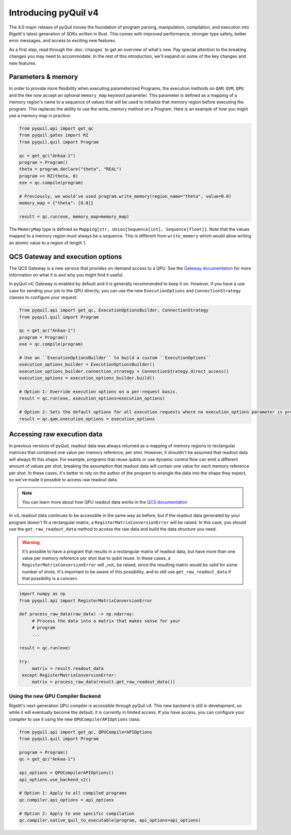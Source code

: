 .. _introducing_v4:

=====================
Introducing pyQuil v4
=====================

The 4.0 major release of pyQuil moves the foundation of program parsing, manipulation, compilation, and execution into Rigetti's latest generation of SDKs written in Rust. This comes with improved performance, stronger type safety, better error messages, and access to exciting new features.

As a first step, read through the :doc:`changes` to get an overview of what's new. Pay special attention to the breaking changes you may need to accommodate. In the rest of this introduction, we'll expand on some of the key changes and new features.

*******************
Parameters & memory
*******************

In order to provide more flexibility when executing parameterized Programs, the execution methods on ``QAM``, ``QVM``, ``QPU`` and the like now accept an optional ``memory_map`` keyword parameter. This parameter is defined as a mapping of a memory region's name to a sequence of values that will be used to initialize that memory region before executing the program. This replaces the ability to use the write_memory method on a Program.
Here is an example of how you might use a memory map in practice:

.. code:: python

    from pyquil.api import get_qc
    from pyquil.gates import RZ
    from pyquil.quil import Program

    qc = get_qc("Ankaa-1")
    program = Program()
    theta = program.declare("theta", "REAL")
    program += RZ(theta, 0)
    exe = qc.compile(program)

    # Previously, we would've used program.write_memory(region_name="theta", value=0.0)
    memory_map = {"theta": [0.0]}

    result = qc.run(exe, memory_map=memory_map)

The ``MemoryMap`` type is defined as ``Mapping[str, Union[Sequence[int], Sequence[float]]``. Note that the values mapped to a memory region must always be a sequence. This is different from ``write_memory`` which would allow writing an atomic value to a region of length 1.


*********************************
QCS Gateway and execution options
*********************************

The QCS Gateway is a new service that provides on-demand access to a QPU. See the `Gateway documentation`_ for more information on what it is and why you might find it useful.

.. _Gateway documentation: https://docs.rigetti.com/qcs/guides/qcs-gateway

In pyQuil v4, Gateway is enabled by default and it is generally recommended to keep it on. However, if you have a use case for sending your job to the QPU directly, you can use the new ``ExecutionOptions`` and ``ConnectionStrategy`` classes to configure your request:

.. code:: python

    from pyquil.api import get_qc, ExecutionOptionsBuilder, ConnectionStrategy
    from pyquil.quil import Program

    qc = get_qc("Ankaa-1")
    program = Program()
    exe = qc.compile(program)

    # Use an ``ExecutionOptionsBuilder`` to build a custom ``ExecutionOptions``
    execution_options_builder = ExecutionOptionsBuilder()
    execution_options_builder.connection_strategy = ConnectionStrategy.direct_access()
    execution_options = execution_options_builder.build()

    # Option 1: Override execution options on a per-request basis.
    result = qc.run(exe, execution_options=execution_options)

    # Option 2: Sets the default options for all execution requests where no execution_options parameter is provided.
    result = qc.qam.execution_options = execution_options

.. _accessing_raw_execution_data:

****************************
Accessing raw execution data
****************************

In previous versions of pyQuil, readout data was always returned as a mapping of memory regions to rectangular matrices
that contained one value per memory reference, per shot. However, it shouldn't be assumed that readout data will always
fit this shape. For example, programs that reuse qubits or use dynamic control flow can emit a different amount of values
per shot, breaking the assumption that readout data will contain one value for each memory reference per shot.
In these cases, it's better to rely on the author of the program to wrangle the data into the shape they expect, so we've
made it possible to access raw readout data.

.. note::

    You can learn more about how QPU readout data works in the `QCS documentation <https://docs.rigetti.com/qcs/guides/qpus-vs-qvms#qpu-readout-data>`_

In v4, readout data continues to be accessible in the same way as before, but if the readout data generated by your program
doesn't fit a rectangular matrix, a ``RegisterMatrixConversionError`` will be raised. In this case,
you should use the ``get_raw_readout_data`` method to access the raw data and build the data structure you need.

.. warning::

   It's possible to have a program that results in a rectangular matrix of readout data, but have more than one value
   per memory reference per shot due to qubit reuse. In these cases, a ``RegisterMatrixConversionError`` will _not_
   be raised, since the resulting matrix would be valid for some number of shots. It's important to be aware of this
   possibility, and to still use ``get_raw_readout_data`` if that possibility is a concern.

.. code:: python

   import numpy as np
   from pyquil.api import RegisterMatrixConversionError

   def process_raw_data(raw_data) -> np.ndarray:
        # Process the data into a matrix that makes sense for your
        # program
        ...

   result = qc.run(exe)

   try:
        matrix = result.readout_data
    except RegisterMatrixConversionError:
        matrix = process_raw_data(result.get_raw_readout_data())


Using the new QPU Compiler Backend
----------------------------------

Rigetti's next-generation QPU compiler is accessible through pyQuil v4. This new backend is still in development, so while it will eventually become the default, it is currently in limited access. If you have access, you can configure your compiler to use it using the new ``QPUCompilerAPIOptions`` class:

.. code:: python

    from pyquil.api import get_qc, QPUCompilerAPIOptions
    from pyquil.quil import Program

    program = Program()
    qc = get_qc("Ankaa-1")

    api_options = QPUCompilerAPIOptions()
    api_options.use_backend_v2()

    # Option 1: Apply to all compiled programs
    qc.compiler.api_options = api_options

    # Option 2: Apply to one specific compilation
    qc.compiler.native_quil_to_executable(program, api_options=api_options)
